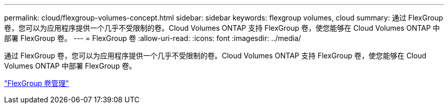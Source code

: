 ---
permalink: cloud/flexgroup-volumes-concept.html 
sidebar: sidebar 
keywords: flexgroup volumes, cloud 
summary: 通过 FlexGroup 卷，您可以为应用程序提供一个几乎不受限制的卷。Cloud Volumes ONTAP 支持 FlexGroup 卷，使您能够在 Cloud Volumes ONTAP 中部署 FlexGroup 卷。 
---
= FlexGroup 卷
:allow-uri-read: 
:icons: font
:imagesdir: ../media/


[role="lead"]
通过 FlexGroup 卷，您可以为应用程序提供一个几乎不受限制的卷。Cloud Volumes ONTAP 支持 FlexGroup 卷，使您能够在 Cloud Volumes ONTAP 中部署 FlexGroup 卷。

link:../flexgroup/index.html["FlexGroup 卷管理"]
